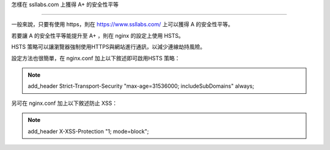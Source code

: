 
怎樣在 ssllabs.com 上獲得 A+ 的安全性平等

===============================================================================


一般來說，只要有使用 https，則在 https://www.ssllabs.com/ 上可以獲得 A 的安全性平等。

若要讓 A 的安全性平等能提升至 A+ ，則在 nginx 的設定上使用 HSTS。

HSTS 策略可以讓瀏覽器強制使用HTTPS與網站進行通訊，以減少連線劫持風險。

設定方法也很簡單，在 nginx.conf 加上以下敘述即可啟用HSTS 策略：

.. note::

    add_header Strict-Transport-Security "max-age=31536000; includeSubDomains" always;


另可在 nginx.conf 加上以下敘述防止 XSS：

.. note::

    add_header X-XSS-Protection "1; mode=block";

